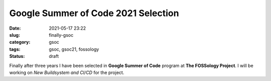 
************************************
Google Summer of Code 2021 Selection
************************************

:date: 2021-05-17 23:22
:slug: finally-gsoc
:category: gsoc
:tags: gsoc, gsoc21, fossology
:status: draft

Finally after three years I have been selected in **Google Summer of Code** program at **The FOSSology Project**. I will be working on *New Buildsystem and CI/CD* for the project.

